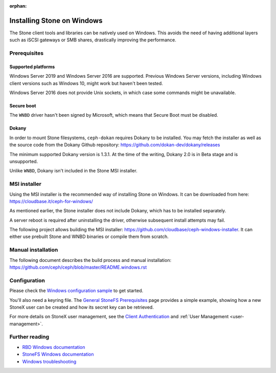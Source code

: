 :orphan:

==========================
Installing Stone on Windows
==========================

The Stone client tools and libraries can be natively used on Windows. This avoids
the need of having additional layers such as iSCSI gateways or SMB shares,
drastically improving the performance.

Prerequisites
=============

Supported platforms
-------------------

Windows Server 2019 and Windows Server 2016 are supported. Previous Windows
Server versions, including Windows client versions such as Windows 10, might
work but haven't been tested.

Windows Server 2016 does not provide Unix sockets, in which case some commands
might be unavailable.

Secure boot
-----------

The ``WNBD`` driver hasn't been signed by Microsoft, which means that Secure Boot
must be disabled.

Dokany
------

In order to mount Stone filesystems, ``ceph-dokan`` requires Dokany to be
installed. You may fetch the installer as well as the source code from the
Dokany Github repository: https://github.com/dokan-dev/dokany/releases

The minimum supported Dokany version is 1.3.1. At the time of the writing,
Dokany 2.0 is in Beta stage and is unsupported.

Unlike ``WNBD``, Dokany isn't included in the Stone MSI installer.

MSI installer
=============

Using the MSI installer is the recommended way of installing Stone on Windows.
It can be downloaded from here: https://cloudbase.it/ceph-for-windows/

As mentioned earlier, the Stone installer does not include Dokany, which has
to be installed separately.

A server reboot is required after uninstalling the driver, otherwise subsequent
install attempts may fail.

The following project allows building the MSI installer:
https://github.com/cloudbase/ceph-windows-installer. It can either use prebuilt
Stone and WNBD binaries or compile them from scratch.

Manual installation
===================

The following document describes the build process and manual installation:
https://github.com/ceph/ceph/blob/master/README.windows.rst

Configuration
=============

Please check the `Windows configuration sample`_ to get started.

You'll also need a keyring file. The `General StoneFS Prerequisites`_ page provides a
simple example, showing how a new StoneX user can be created and how its secret
key can be retrieved.

For more details on StoneX user management, see the `Client Authentication`_
and :ref:`User Management <user-management>`.

Further reading
===============

* `RBD Windows documentation`_
* `StoneFS Windows documentation`_
* `Windows troubleshooting`_

.. _StoneFS Windows documentation: ../../cephfs/ceph-dokan
.. _Windows configuration sample: ../windows-basic-config
.. _RBD Windows documentation: ../../rbd/rbd-windows/
.. _Windows troubleshooting: ../windows-troubleshooting
.. _General StoneFS Prerequisites: ../../cephfs/mount-prerequisites
.. _Client Authentication: ../../cephfs/client-auth
